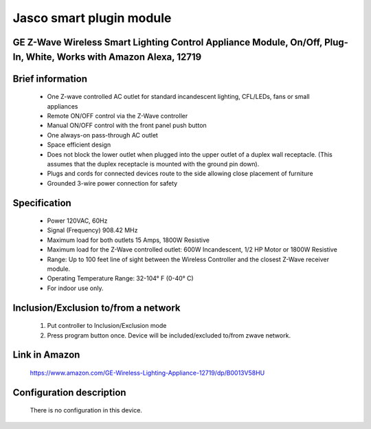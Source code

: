 Jasco smart plugin module
--------------------------------
GE Z-Wave Wireless Smart Lighting Control Appliance Module, On/Off, Plug-In, White, Works with Amazon Alexa, 12719
~~~~~~~~~~~~~~~~~~~~~~~~~~~~~~~~~~~~~~~~~~~~~~

	.. image:: ../../images/onoff_module_switch/jasco_smart_plugin_module_12719.jpg
	.. :align: left

Brief information
~~~~~~~~~~~~~~~~~~
	- One Z-wave controlled AC outlet for standard incandescent lighting, CFL/LEDs, fans or small appliances
	- Remote ON/OFF control via the Z-Wave controller
	- Manual ON/OFF control with the front panel push button
	- One always-on pass-through AC outlet
	- Space efficient design
	- Does not block the lower outlet when plugged into the upper outlet of a duplex wall receptacle. (This assumes that the duplex receptacle is mounted with the ground pin down).
	- Plugs and cords for connected devices route to the side allowing close placement of furniture
	- Grounded 3-wire power connection for safety

Specification
~~~~~~~~~~~~~~~~~~~~~~
	- Power 120VAC, 60Hz
	- Signal (Frequency) 908.42 MHz
	- Maximum load for both outlets 15 Amps, 1800W Resistive
	- Maximum load for the Z-Wave controlled outlet: 600W Incandescent, 1/2 HP Motor or 1800W Resistive
	- Range: Up to 100 feet line of sight between the Wireless Controller and the closest Z-Wave receiver module.
	- Operating Temperature Range: 32-104° F (0-40° C)
	- For indoor use only.

Inclusion/Exclusion to/from a network
~~~~~~~~~~~~~~~~~~~~~~~
	#. Put controller to Inclusion/Exclusion mode
	#. Press program button once. Device will be included/excluded to/from zwave network.
	
	
	
Link in Amazon
~~~~~~~~~~~~~~~~~~~~
	https://www.amazon.com/GE-Wireless-Lighting-Appliance-12719/dp/B0013V58HU
	
	
Configuration description
~~~~~~~~~~~~~~~~~~~~~~~~~~
	There is no configuration in this device.
